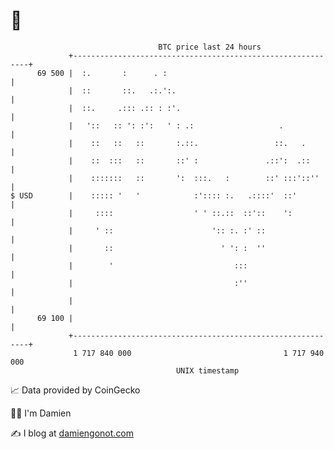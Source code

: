 * 👋

#+begin_example
                                    BTC price last 24 hours                    
                +------------------------------------------------------------+ 
         69 500 |  :.       :      . :                                       | 
                |  ::       ::.   .:.':.                                     | 
                |  ::.     .::: .:: : :'.                                    | 
                |   '::   :: ': :':   ' : .:                   .             | 
                |    ::   ::   ::       :.::.                 ::.   .        | 
                |    ::  :::   ::       ::' :               .::':  .::       | 
                |    :::::::   ::       ':  :::.   :        ::' :::'::''     | 
   $ USD        |    ::::: '   '            :':::: :.   .::::'  ::'          | 
                |     ::::                  ' ' ::.::  ::'::    ':           | 
                |     ' ::                      ':: :. :' ::                 | 
                |       ::                        ' ': :  ''                 | 
                |        '                           :::                     | 
                |                                    :''                     | 
                |                                                            | 
         69 100 |                                                            | 
                +------------------------------------------------------------+ 
                 1 717 840 000                                  1 717 940 000  
                                        UNIX timestamp                         
#+end_example
📈 Data provided by CoinGecko

🧑‍💻 I'm Damien

✍️ I blog at [[https://www.damiengonot.com][damiengonot.com]]

